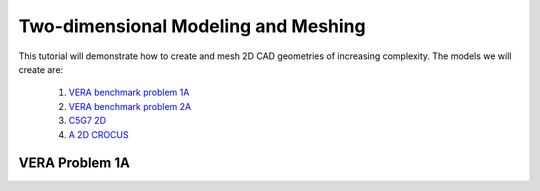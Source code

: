 .. _tutorial_2d:

=======================================
Two-dimensional Modeling and Meshing
=======================================

This tutorial will demonstrate how to create and mesh 2D CAD geometries of increasing complexity.
The models we will create are:

  1. `VERA benchmark problem 1A <https://corephysics.com/docs/CASL-U-2012-0131-004.pdf>`_
  
  2. `VERA benchmark problem 2A <https://corephysics.com/docs/CASL-U-2012-0131-004.pdf>`_
  
  3. `C5G7 2D <https://doi.org/10.1016/j.pnueene.2004.09.003>`_

  4. `A 2D CROCUS <https://doi.org/10.1016/j.anucene.2005.09.012>`_


.. _tutorial_2d_1a:

VERA Problem 1A
===============
